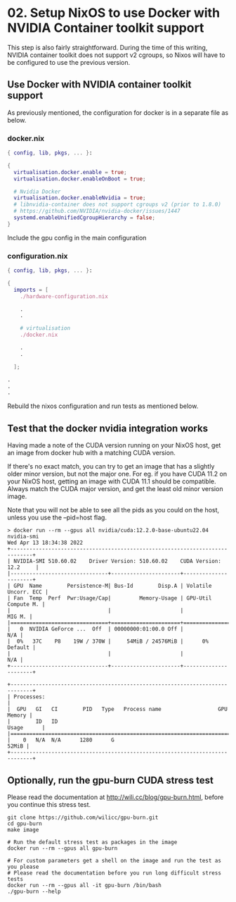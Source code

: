* 02. Setup NixOS to use Docker with NVIDIA Container toolkit support

This step is also fairly straightforward. During the time of this writing, NVIDIA container toolkit does not support v2 cgroups, so Nixos will have to be configured to use the previous version.

** Use Docker with NVIDIA container toolkit support

As previously mentioned, the configuration for docker is in a separate file as below.

*** docker.nix

#+begin_src nix :tangle ./02-files/docker.nix
  { config, lib, pkgs, ... }:

  {
    virtualisation.docker.enable = true;
    virtualisation.docker.enableOnBoot = true;

    # Nvidia Docker
    virtualisation.docker.enableNvidia = true;
    # libnvidia-container does not support cgroups v2 (prior to 1.8.0)
    # https://github.com/NVIDIA/nvidia-docker/issues/1447
    systemd.enableUnifiedCgroupHierarchy = false;
  }
#+end_src

Include the gpu config in the main configuration

*** configuration.nix

#+begin_src nix :tangle ./02-files/configuration.nix
  { config, lib, pkgs, ... }:

  {
    imports = [
      ./hardware-configuration.nix

      .
      .

      # virtualisation
      ./docker.nix

      .
      .

    ];

  .
  .
  .
#+end_src

Rebuild the nixos configuration and run tests as mentioned below.

** Test that the docker nvidia integration works

Having made a note of the CUDA version running on your NixOS host, get an image from docker hub with a matching CUDA version.

If there's no exact match, you can try to get an image that has a slightly older minor version, but not the major one. For eg. if you have CUDA 11.2 on your NixOS host, getting an image with CUDA 11.1 should be compatible. Always match the CUDA major version, and get the least old minor version image.

Note that you will not be able to see all the pids as you could on the host, unless you use the --pid=host flag.

#+begin_src shell
  > docker run --rm --gpus all nvidia/cuda:12.2.0-base-ubuntu22.04 nvidia-smi
  Wed Apr 13 18:34:38 2022
  +-----------------------------------------------------------------------------+
  | NVIDIA-SMI 510.60.02    Driver Version: 510.60.02    CUDA Version: 12.2     |
  |-------------------------------+----------------------+----------------------+
  | GPU  Name        Persistence-M| Bus-Id        Disp.A | Volatile Uncorr. ECC |
  | Fan  Temp  Perf  Pwr:Usage/Cap|         Memory-Usage | GPU-Util  Compute M. |
  |                               |                      |               MIG M. |
  |===============================+======================+======================|
  |   0  NVIDIA GeForce ...  Off  | 00000000:01:00.0 Off |                  N/A |
  |  0%   37C    P8    19W / 370W |     54MiB / 24576MiB |      0%      Default |
  |                               |                      |                  N/A |
  +-------------------------------+----------------------+----------------------+

  +-----------------------------------------------------------------------------+
  | Processes:                                                                  |
  |  GPU   GI   CI        PID   Type   Process name                  GPU Memory |
  |        ID   ID                                                   Usage      |
  |=============================================================================|
  |    0   N/A  N/A      1280      G                                      52MiB |
  +-----------------------------------------------------------------------------+
#+end_src

** Optionally, run the gpu-burn CUDA stress test

Please read the documentation at http://wili.cc/blog/gpu-burn.html, before you continue this stress test.

#+begin_src shell
  git clone https://github.com/wilicc/gpu-burn.git
  cd gpu-burn
  make image

  # Run the default stress test as packages in the image
  docker run --rm --gpus all gpu-burn

  # For custom parameters get a shell on the image and run the test as you please
  # Please read the documentation before you run long difficult stress tests
  docker run --rm --gpus all -it gpu-burn /bin/bash
  ./gpu-burn --help
#+end_src
